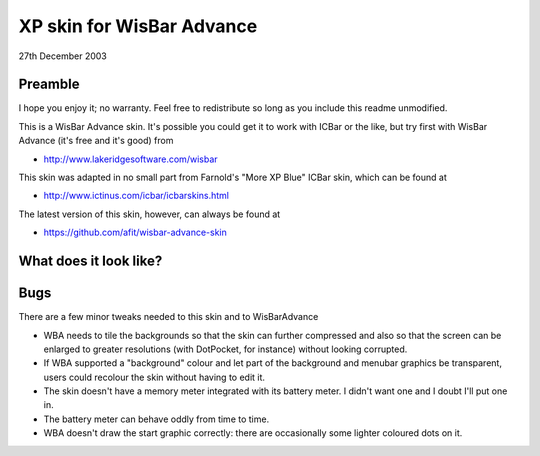 XP skin for WisBar Advance
==========================

27th December 2003

Preamble
--------

I hope you enjoy it; no warranty. Feel free to redistribute so long as you include this readme unmodified.

This is a WisBar Advance skin. It's possible you could get it to work with ICBar or the like, but try first with WisBar Advance (it's free and it's good) from

* http://www.lakeridgesoftware.com/wisbar

This skin was adapted in no small part from Farnold's "More XP Blue" ICBar skin, which can be found at

* http://www.ictinus.com/icbar/icbarskins.html
 
The latest version of this skin, however, can always be found at

* https://github.com/afit/wisbar-advance-skin

What does it look like?
-----------------------

.. image:: https://github.com/afit/wisbar-advance-skin/raw/master/wba_xp_amf_preview_lo.gif

Bugs
----

There are a few minor tweaks needed to this skin and to WisBarAdvance

* WBA needs to tile the backgrounds so that the skin can further compressed and also so that the screen can be enlarged to greater resolutions (with DotPocket, for instance) without looking corrupted.
* If WBA supported a "background" colour and let part of the background and menubar graphics be transparent, users could recolour the skin without having to edit it.
* The skin doesn't have a memory meter integrated with its battery meter. I didn't want one and I doubt I'll put one in.
* The battery meter can behave oddly from time to time.
* WBA doesn't draw the start graphic correctly: there are occasionally some lighter coloured dots on it.